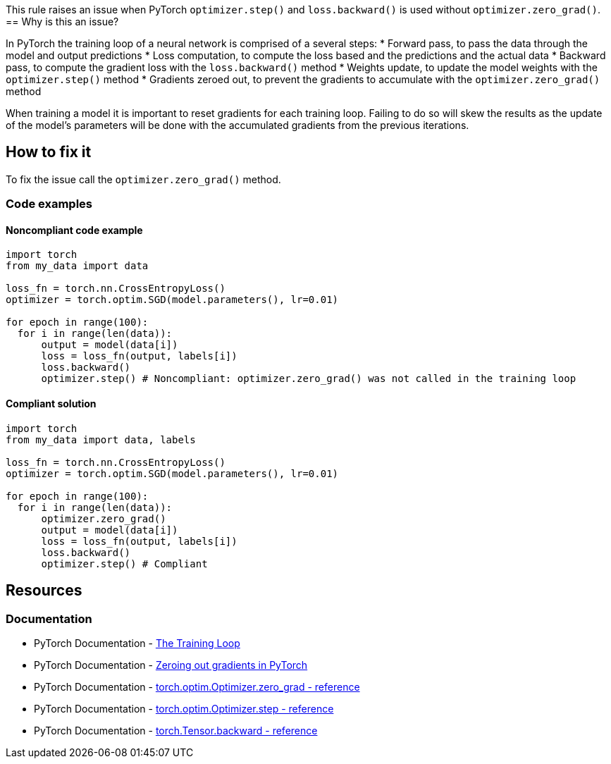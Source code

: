 This rule raises an issue when PyTorch `optimizer.step()` and `loss.backward()` is used without `optimizer.zero_grad()`.
== Why is this an issue?

In PyTorch the training loop of a neural network is comprised of a several steps: 
* Forward pass, to pass the data through the model and output predictions
* Loss computation, to compute the loss based and the predictions and the actual data
* Backward pass, to compute the gradient loss with the `loss.backward()` method
* Weights update, to update the model weights with the `optimizer.step()` method
* Gradients zeroed out, to prevent the gradients to accumulate with the `optimizer.zero_grad()` method

When training a model it is important to reset gradients for each training loop. Failing to do so will skew the 
results as the update of the model's parameters will be done with the accumulated gradients from the previous iterations.


== How to fix it

To fix the issue call the `optimizer.zero_grad()` method.

=== Code examples

==== Noncompliant code example

[source,python,diff-id=1,diff-type=noncompliant]
----
import torch
from my_data import data

loss_fn = torch.nn.CrossEntropyLoss()
optimizer = torch.optim.SGD(model.parameters(), lr=0.01)

for epoch in range(100): 
  for i in range(len(data)): 
      output = model(data[i])
      loss = loss_fn(output, labels[i])
      loss.backward()
      optimizer.step() # Noncompliant: optimizer.zero_grad() was not called in the training loop
----

==== Compliant solution

[source,python,diff-id=1,diff-type=compliant]
----
import torch
from my_data import data, labels

loss_fn = torch.nn.CrossEntropyLoss()
optimizer = torch.optim.SGD(model.parameters(), lr=0.01)

for epoch in range(100): 
  for i in range(len(data)): 
      optimizer.zero_grad()
      output = model(data[i])
      loss = loss_fn(output, labels[i])
      loss.backward()
      optimizer.step() # Compliant
----

== Resources
=== Documentation

* PyTorch Documentation - https://pytorch.org/tutorials/beginner/introyt/trainingyt.html#the-training-loop[The Training Loop]
* PyTorch Documentation - https://pytorch.org/tutorials/recipes/recipes/zeroing_out_gradients.html#zeroing-out-gradients-in-pytorch[Zeroing out gradients in PyTorch]
* PyTorch Documentation - https://pytorch.org/docs/stable/generated/torch.optim.Optimizer.zero_grad.html#torch-optim-optimizer-zero-grad[torch.optim.Optimizer.zero_grad - reference]
* PyTorch Documentation - https://pytorch.org/docs/stable/generated/torch.optim.Optimizer.step.html#torch-optim-optimizer-step[torch.optim.Optimizer.step - reference] 
* PyTorch Documentation - https://pytorch.org/docs/stable/generated/torch.Tensor.backward.html#torch-tensor-backward[torch.Tensor.backward - reference]


ifdef::env-github,rspecator-view[]

(visible only on this page)

== Implementation specification 

Only in a loop if an optimizer.step() is called and loss.backward() is called, we shall raise the issue.

=== Message 

Primary: Call the {optimizer name}.zero_grad() method


=== Issue location

Primary : The {optimizer name}.step() method

=== Quickfix

No

endif::env-github,rspecator-view[]

